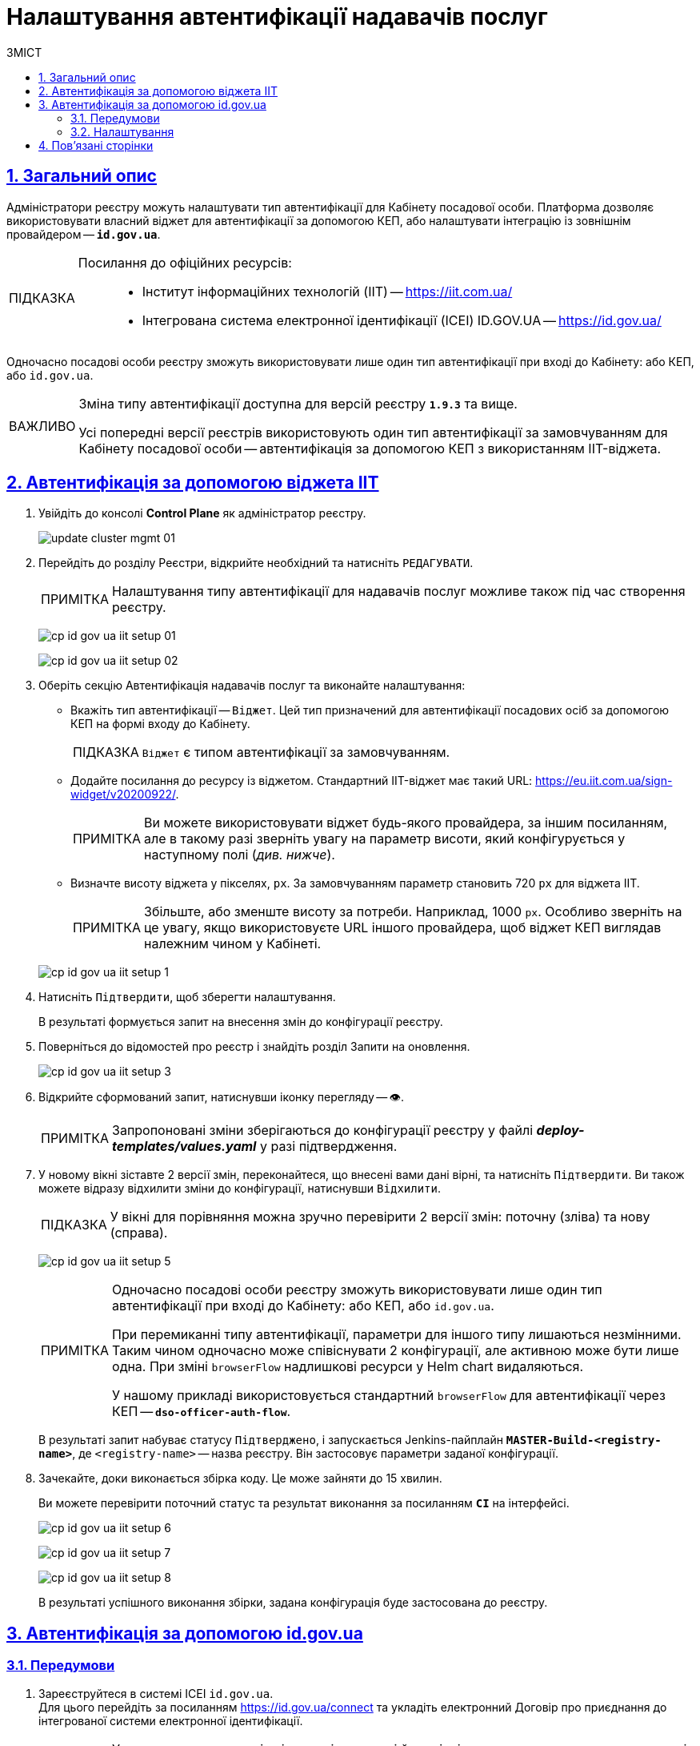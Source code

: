 :toc-title: ЗМІСТ
:toc: auto
:toclevels: 5
:experimental:
:important-caption:     ВАЖЛИВО
:note-caption:          ПРИМІТКА
:tip-caption:           ПІДКАЗКА
:warning-caption:       ПОПЕРЕДЖЕННЯ
:caution-caption:       УВАГА
:example-caption:           Приклад
:figure-caption:            Зображення
:table-caption:             Таблиця
:appendix-caption:          Додаток
:sectnums:
:sectnumlevels: 5
:sectanchors:
:sectlinks:
:partnums:

= Налаштування автентифікації надавачів послуг

== Загальний опис

Адміністратори реєстру можуть налаштувати тип автентифікації для Кабінету посадової особи. Платформа дозволяє використовувати [.underline]#власний віджет# для автентифікації за допомогою КЕП, або налаштувати інтеграцію із [.underline]#зовнішнім провайдером# -- `*id.gov.ua*`.

[TIP]
====
Посилання до офіційних ресурсів: ::
* Інститут інформаційних технологій (IIT) -- https://iit.com.ua/
* Інтегрована система
електронної ідентифікації (ICEI)
ID.GOV.UA -- https://id.gov.ua/
====

Одночасно посадові особи реєстру зможуть використовувати лише один тип автентифікації при вході до Кабінету: або КЕП, або `id.gov.ua`.

[IMPORTANT]
====
Зміна типу автентифікації доступна для версій реєстру `*1.9.3*` та вище.

Усі попередні версії реєстрів використовують один тип автентифікації за замовчуванням для Кабінету посадової особи -- автентифікація за допомогою КЕП з використанням IIT-віджета.
====

== Автентифікація за допомогою віджета IIT

. Увійдіть до консолі *Control Plane* як адміністратор реєстру.
+
image:admin:infrastructure/cluster-mgmt/update-cluster-mgmt-01.png[]

. Перейдіть до розділу [.underline]#Реєстри#, відкрийте необхідний та натисніть `РЕДАГУВАТИ`.
+
[NOTE]
====
Налаштування типу автентифікації для надавачів послуг можливе також під час створення реєстру.
====
+
image:registry-admin/cp-auth-setup-officers/cp-id-gov-ua-iit-setup-01.png[]
+
image:registry-admin/cp-auth-setup-officers/cp-id-gov-ua-iit-setup-02.png[]

. Оберіть секцію [.underline]#Автентифікація надавачів послуг# та виконайте налаштування:

* [.underline]#Вкажіть тип автентифікації# -- `Віджет`. Цей тип призначений для автентифікації посадових осіб за допомогою КЕП на формі входу до Кабінету.
+
TIP: `Віджет` є типом автентифікації за замовчуванням.

* [.underline]#Додайте посилання до ресурсу із віджетом#. Стандартний IIT-віджет має такий URL: https://eu.iit.com.ua/sign-widget/v20200922/.
+
[NOTE]
====
Ви можете використовувати віджет будь-якого провайдера, за іншим посиланням, але в такому разі зверніть увагу на параметр висоти, який конфігурується у наступному полі (_див. нижче_).
====

* Визначте висоту віджета у пікселях, `px`. За замовчуванням параметр становить 720 `px` для віджета IIT.
+
NOTE: Збільште, або зменште висоту за потреби. Наприклад, 1000 `px`. Особливо зверніть на це увагу, якщо використовуєте URL іншого провайдера, щоб віджет КЕП виглядав належним чином у Кабінеті.

+
image:registry-admin/cp-auth-setup-officers/cp-id-gov-ua-iit-setup-1.png[]

. Натисніть kbd:[Підтвердити], щоб зберегти налаштування.
+
В результаті формується запит на внесення змін до конфігурації реєстру.

. Поверніться до відомостей про реєстр і знайдіть розділ [.underline]#Запити на оновлення#.
+
image:registry-admin/cp-auth-setup-officers/cp-id-gov-ua-iit-setup-3.png[]

. Відкрийте сформований запит, натиснувши іконку перегляду -- 👁.
+
NOTE: Запропоновані зміни зберігаються до конфігурації реєстру у файлі *_deploy-templates/values.yaml_* у разі підтвердження.

. У новому вікні зіставте 2 версії змін, переконайтеся, що внесені вами дані вірні, та натисніть kbd:[Підтвердити]. Ви також можете відразу відхилити зміни до конфігурації, натиснувши kbd:[Відхилити].
+
TIP: У вікні для порівняння можна зручно перевірити 2 версії змін: поточну (зліва) та нову (справа).
+
image:registry-admin/cp-auth-setup-officers/cp-id-gov-ua-iit-setup-5.png[]
+
[NOTE]
====
Одночасно посадові особи реєстру зможуть використовувати лише один тип автентифікації при вході до Кабінету: [.underline]#або КЕП#, [.underline]#або `id.gov.ua`#.

При перемиканні типу автентифікації, параметри для іншого типу лишаються незмінними. Таким чином одночасно [.underline]#може співіснувати 2 конфігурації#, але [.underline]#активною може бути лише одна#. При зміні `browserFlow` надлишкові ресурси у Helm chart видаляються.

У нашому прикладі використовується стандартний `browserFlow` для автентифікації через КЕП -- `*dso-officer-auth-flow*`.
====

+
В результаті запит набуває статусу `Підтверджено`, і запускається Jenkins-пайплайн `*MASTER-Build-<registry-name>*`, де [.underline]#`<registry-name>`# -- назва реєстру. Він застосовує параметри заданої конфігурації.

. Зачекайте, доки виконається збірка коду. Це може зайняти до 15 хвилин.
+
Ви можете перевірити поточний статус та результат виконання за посиланням *`CI`* на інтерфейсі.
+
image:registry-admin/cp-auth-setup-officers/cp-id-gov-ua-iit-setup-6.png[]
+
image:registry-admin/cp-auth-setup-officers/cp-id-gov-ua-iit-setup-7.png[]
+
image:registry-admin/cp-auth-setup-officers/cp-id-gov-ua-iit-setup-8.png[]

+
В результаті успішного виконання збірки, задана конфігурація буде застосована до реєстру.

== Автентифікація за допомогою id.gov.ua

=== Передумови

. Зареєструйтеся в системі ICEI `id.gov.ua`. +
Для цього перейдіть за посиланням https://id.gov.ua/connect та укладіть електронний [.underline]#Договір про приєднання до інтегрованої системи електронної ідентифікації#.
+
[NOTE]
====
Укладання договору та інші супутні юридичні й технічні процедури виконуються на стороні `id.gov.ua` між власником даних (технічним адміністратором реєстру) та ІСЕІ.
====
. Після реєстрації клієнта (реєстру), отримайте від ICEI ідентифікатор клієнта в системі id.gov.ua (`client_id`) та пароль (`secret`).
. Використовуйте отримані дані при налаштуванні автентифікації з `id.gov.ua` в інтерфейсі *Control Plane*.

=== Налаштування

. Увійдіть до консолі *Control Plane* як адміністратор реєстру.
+
image:admin:infrastructure/cluster-mgmt/update-cluster-mgmt-01.png[]

. Перейдіть до розділу [.underline]#Реєстри#, відкрийте необхідний та натисніть `РЕДАГУВАТИ`.
+
[NOTE]
====
Налаштування типу автентифікації для надавачів послуг можливе також під час створення реєстру.
====
+
image:registry-admin/cp-auth-setup-officers/cp-id-gov-ua-iit-setup-01.png[]
+
image:registry-admin/cp-auth-setup-officers/cp-id-gov-ua-iit-setup-02.png[]

. Оберіть секцію [.underline]#Автентифікація надавачів послуг# та виконайте налаштування:

* [.underline]#Вкажіть тип автентифікації# -- `*id.gov.ua*`. Цей тип призначений для автентифікації посадових осіб за допомогою зовнішнього провайдера на формі входу до Кабінету.

* [.underline]#Додайте посилання до ресурсу#. Наприклад, URL може виглядати так: https://test.id.gov.ua?auth_type=dig_sign.
+
[IMPORTANT]
====
У query-параметрах запита (в URL після `*?*`) необхідно визначити доступні для посадової особи типи автентифікації через `id.gov.ua`.

Можливі значення для параметра `auth_type`:

* *`dig_sign`* -- автентифікація з цифровим підписом;
* *`bank_id`* -- автентифікація через `BankID`;
* *`diia_id`* -- автентифікація через  `Дія.Підпис`.

❗ Вкажіть лише *`auth_type=dig_sign`*, як це показано на прикладі. +
Це обумовлено тим, що методи `BankID` та `Дія.Підпис` не передають параметр `edrpou`, що необхідно для успішної автентифікації посадової особи в системі. Інші параметри, які потрібні для вдалої автентифікації посадової особи -- `drfo` та `fullName` (детальніше -- див. xref:user:citizen-officer-portal-auth.adoc[])
====

* [.underline]#Вкажіть ідентифікатор клієнта (`client_id`)#, отриманий в системі `id.gov.ua`. Наприклад, `17f33242543e4340b690391d6f1d1513`.
+
[TIP]
====
Ідентифікатор клієнта в системі id.gov.ua подібний до формату https://www.uuidgenerator.net/[UUID], але визначається без тире (`-`) між символами.
====

* [.underline]#Вкажіть клієнтський секрет (`secret`)#, отриманий в системі `id.gov.ua`.
+
TIP: Це може бути будь-який випадково згенерований пароль у системі id.gov.ua.

+
image:registry-admin/cp-auth-setup-officers/cp-id-gov-ua-iit-setup-2.png[]

. Натисніть kbd:[Підтвердити], щоб зберегти налаштування.
+
В результаті формується запит на внесення змін до конфігурації реєстру.

. Поверніться до відомостей про реєстр і знайдіть розділ [.underline]#Запити на оновлення#.
+
image:registry-admin/cp-auth-setup-officers/cp-id-gov-ua-iit-setup-3.png[]

. Відкрийте сформований запит, натиснувши іконку перегляду -- 👁.
+
NOTE: Запропоновані зміни зберігаються до конфігурації реєстру у файлі *_deploy-templates/values.yaml_* у разі підтвердження.

. У новому вікні зіставте 2 версії змін, переконайтеся, що внесені вами дані вірні, та натисніть kbd:[Підтвердити]. Ви також можете відразу відхилити зміни до конфігурації, натиснувши kbd:[Відхилити].
+
TIP: У вікні для порівняння можна зручно перевірити 2 версії змін: поточну (зліва) та нову (справа).
+
image:registry-admin/cp-auth-setup-officers/cp-id-gov-ua-iit-setup-4.png[]
+
[NOTE]
====
Одночасно посадові особи реєстру зможуть використовувати лише один тип автентифікації при вході до Кабінету: [.underline]#або КЕП#, [.underline]#або `id.gov.ua`#.

При перемиканні типу автентифікації, параметри для іншого типу лишаються незмінними. Таким чином одночасно [.underline]#може співіснувати 2 конфігурації#, але [.underline]#активною може бути лише одна#. При зміні `browserFlow` надлишкові ресурси у Helm chart видаляються.

У нашому прикладі використовується `browserFlow` для автентифікації із переадресацією до зовнішнього провайдера -- `*id-gov-ua-officer-redirector*`.
====

+
В результаті запит набуває статусу `Підтверджено`, і запускається Jenkins-пайплайн `*MASTER-Build-<registry-name>*`, де [.underline]#`<registry-name>`# -- назва реєстру. Він застосовує параметри заданої конфігурації.

. Зачекайте, доки виконається збірка коду. Це може зайняти до 15 хвилин.
+
Ви можете перевірити поточний статус та результат виконання за посиланням *`CI`* на інтерфейсі.
+
image:registry-admin/cp-auth-setup-officers/cp-id-gov-ua-iit-setup-6.png[]
+
image:registry-admin/cp-auth-setup-officers/cp-id-gov-ua-iit-setup-7.png[]
+
image:registry-admin/cp-auth-setup-officers/cp-id-gov-ua-iit-setup-8.png[]

+
В результаті успішного виконання збірки, задана конфігурація буде застосована до реєстру.

== Пов'язані сторінки

* xref:user:citizen-officer-portal-auth.adoc[]
